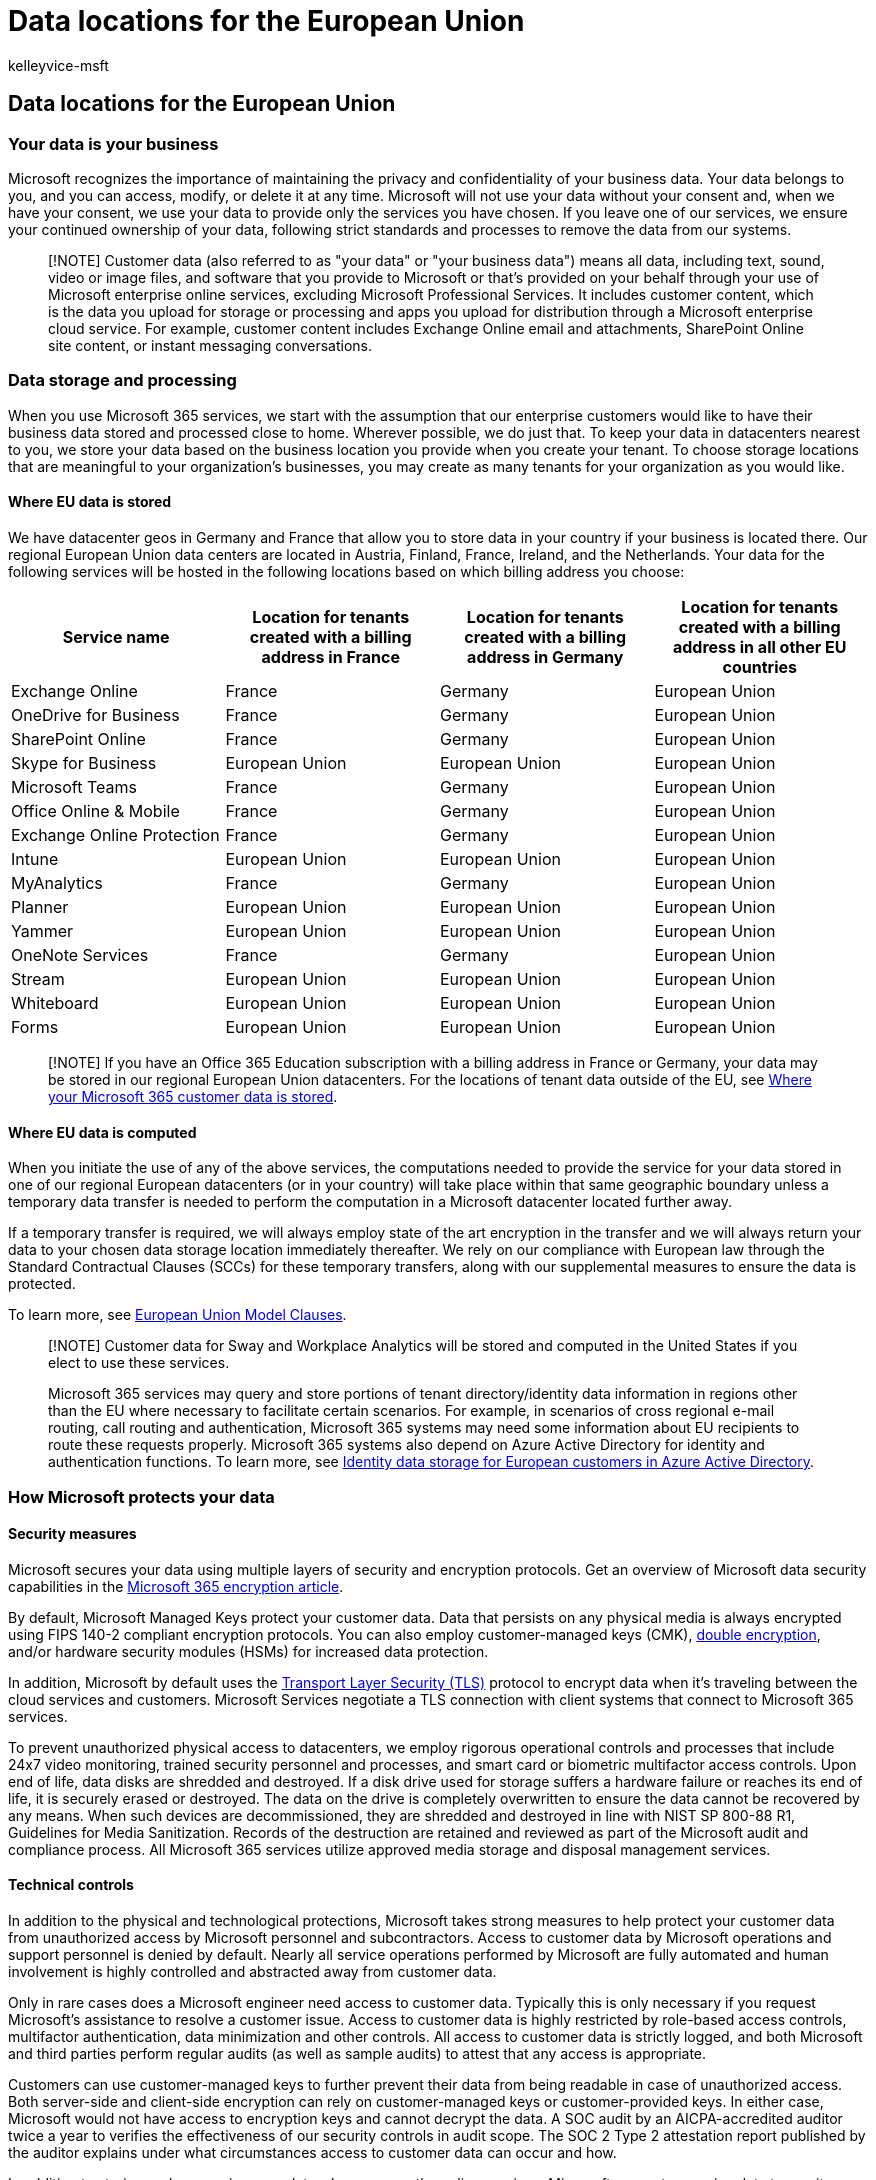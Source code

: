 = Data locations for the European Union
:audience: ITPro
:author: kelleyvice-msft
:description: Determine where your Microsoft 365 customer data is stored within the European Union
:manager: scotv
:ms.assetid: 706d5449-45e5-4b0c-a012-ab60501899ad
:ms.author: kvice
:ms.collection: ["Ent_O365", "Strat_O365_Enterprise"]
:ms.custom: ["Ent_TLGs"]
:ms.localizationpriority: high
:ms.service: microsoft-365-enterprise
:ms.topic: article
:search.appverid: ["MET150"]

== Data locations for the European Union

=== Your data is your business

Microsoft recognizes the importance of maintaining the privacy and confidentiality of your business data.
Your data belongs to you, and you can access, modify, or delete it at any time.
Microsoft will not use your data without your consent and, when we have your consent, we use your data to provide only the services you have chosen.
If you leave one of our services, we ensure your continued ownership of your data, following strict standards and processes to remove the data from our systems.

____
[!NOTE] Customer data (also referred to as "your data" or "your business data") means all data, including text, sound, video or image files, and software that you provide to Microsoft or that's provided on your behalf through your use of Microsoft enterprise online services, excluding Microsoft Professional Services.
It includes customer content, which is the data you upload for storage or processing and apps you upload for distribution through a Microsoft enterprise cloud service.
For example, customer content includes Exchange Online email and attachments, SharePoint Online site content, or instant messaging conversations.
____

=== Data storage and processing

When you use Microsoft 365 services, we start with the assumption that our enterprise customers would like to have their business data stored and processed close to home.
Wherever possible, we do just that.
To keep your data in datacenters nearest to you, we store your data based on the business location you provide when you create your tenant.
To choose storage locations that are meaningful to your organization's businesses, you may create as many tenants for your organization as you would like.

==== Where EU data is stored

We have datacenter geos in Germany and France that allow you to store data in your country if your business is located there.
Our regional European Union data centers are located in Austria, Finland, France, Ireland, and the Netherlands.
Your data for the following services will be hosted in the following locations based on which billing address you choose:

|===
| Service name | Location for tenants created with a billing address in France | Location for tenants created with a billing address in Germany | Location for tenants created with a billing address in all other EU countries

| Exchange Online
| France
| Germany
| European Union

| OneDrive for Business
| France
| Germany
| European Union

| SharePoint Online
| France
| Germany
| European Union

| Skype for Business
| European Union
| European Union
| European Union

| Microsoft Teams
| France
| Germany
| European Union

| Office Online & Mobile
| France
| Germany
| European Union

| Exchange Online Protection
| France
| Germany
| European Union

| Intune
| European Union
| European Union
| European Union

| MyAnalytics
| France
| Germany
| European Union

| Planner
| European Union
| European Union
| European Union

| Yammer
| European Union
| European Union
| European Union

| OneNote Services
| France
| Germany
| European Union

| Stream
| European Union
| European Union
| European Union

| Whiteboard
| European Union
| European Union
| European Union

| Forms
| European Union
| European Union
| European Union
|===

____
[!NOTE] If you have an Office 365 Education subscription with a billing address in France or Germany, your data may be stored in our regional European Union datacenters.
For the locations of tenant data outside of the EU, see xref:o365-data-locations.adoc[Where your Microsoft 365 customer data is stored].
____

==== Where EU data is computed

When you initiate the use of any of the above services, the computations needed to provide the service for your data stored in one of our regional European datacenters (or in your country) will take place within that same geographic boundary unless a temporary data transfer is needed to perform the computation in a Microsoft datacenter located further away.

If a temporary transfer is required, we will always employ state of the art encryption in the transfer and we will always return your data to your chosen data storage location immediately thereafter.
We rely on our compliance with European law through the Standard Contractual Clauses (SCCs) for these temporary transfers, along with our supplemental measures to ensure the data is protected.

To learn more, see link:/compliance/regulatory/offering-EU-Model-Clauses[European Union Model Clauses].

____
[!NOTE] Customer data for Sway and Workplace Analytics will be stored and computed in the United States if you elect to use these services.

Microsoft 365 services may query and store portions of tenant directory/identity data information in regions other than the EU where necessary to facilitate certain scenarios.
For example, in scenarios of cross regional e-mail routing, call routing and authentication, Microsoft 365 systems may need some information about EU recipients to route these requests properly.
Microsoft 365 systems also depend on Azure Active Directory for identity and authentication functions.
To learn more, see link:/azure/active-directory/fundamentals/active-directory-data-storage-eu[Identity data storage for European customers in Azure Active Directory].
____

=== How Microsoft protects your data

==== Security measures

Microsoft secures your data using multiple layers of security and encryption protocols.
Get an overview of Microsoft data security capabilities in the xref:../compliance/encryption.adoc[Microsoft 365 encryption article].

By default, Microsoft Managed Keys protect your customer data.
Data that persists on any physical media is always encrypted using FIPS 140-2 compliant encryption protocols.
You can also employ customer-managed keys (CMK), xref:../compliance/double-key-encryption.adoc[double encryption], and/or hardware security modules (HSMs) for increased data protection.

In addition, Microsoft by default uses the https://wikipedia.org/wiki/Transport_Layer_Security[Transport Layer Security (TLS)] protocol to encrypt data when it's traveling between the cloud services and customers.
Microsoft Services negotiate a TLS connection with client systems that connect to Microsoft 365 services.

To prevent unauthorized physical access to datacenters, we employ rigorous operational controls and processes that include 24x7 video monitoring, trained security personnel and processes, and smart card or biometric multifactor access controls.
Upon end of life, data disks are shredded and destroyed.
If a disk drive used for storage suffers a hardware failure or reaches its end of life, it is securely erased or destroyed.
The data on the drive is completely overwritten to ensure the data cannot be recovered by any means.
When such devices are decommissioned, they are shredded and destroyed in line with NIST SP 800-88 R1, Guidelines for Media Sanitization.
Records of the destruction are retained and reviewed as part of the Microsoft audit and compliance process.
All Microsoft 365 services utilize approved media storage and disposal management services.

==== Technical controls

In addition to the physical and technological protections, Microsoft takes strong measures to help protect your customer data from unauthorized access by Microsoft personnel and subcontractors.
Access to customer data by Microsoft operations and support personnel is denied by default.
Nearly all service operations performed by Microsoft are fully automated and human involvement is highly controlled and abstracted away from customer data.

Only in rare cases does a Microsoft engineer need access to customer data.
Typically this is only necessary if you request Microsoft's assistance to resolve a customer issue.
Access to customer data is highly restricted by role-based access controls, multifactor authentication, data minimization and other controls.
All access to customer data is strictly logged, and both Microsoft and third parties perform regular audits (as well as sample audits) to attest that any access is appropriate.

Customers can use customer-managed keys to further prevent their data from being readable in case of unauthorized access.
Both server-side and client-side encryption can rely on customer-managed keys or customer-provided keys.
In either case, Microsoft would not have access to encryption keys and cannot decrypt the data.
A SOC audit by an AICPA-accredited auditor twice a year to verifies the effectiveness of our security controls in audit scope.
The SOC 2 Type 2 attestation report published by the auditor explains under what circumstances access to customer data can occur and how.

In addition to storing and processing your data when you use the online services, Microsoft generates service data to monitor system health and to perform service operations such as troubleshooting.
As a privacy protective measure, Microsoft generates and relies upon pseudonymous identifiers in this service generated data to be able to distinguish one user from another without identifying the actual users.
Pseudonymous identifiers don't directly identify a person, and the information that enables mapping pseudonymous identifiers to actual users is protected as part of your data.

To learn more, see https://www.microsoft.com/trust-center/privacy/data-access[Who can access your data] and on what terms and https://query.prod.cms.rt.microsoft.com/cms/api/am/binary/RE4qVL2[Subprocessors and Data Privacy].

=== How Microsoft handles government requests

If a government wants customer data, it must follow applicable legal processes.
Microsoft must be served with a warrant or court order for content, or a subpoena for subscriber information or other non-content data.

* All requests must target specific accounts and identifiers.
* Microsoft's legal compliance team reviews all requests to ensure they are valid, rejects those that are not valid, and only provides the data specified.
* If Microsoft is compelled by law to disclose customer data, you will be promptly notified and provided with a copy of the request, unless Microsoft is legally prohibited from doing so.
* Microsoft conducts a local legal review of each request it receives against local laws and standards.
Microsoft also periodically reviews its screening processes around the world to ensure local judicial procedures are being followed and its global human rights statement is being applied.

For more information on Microsoft's commitment to challenge orders in line with the EU's GDPR, see https://blogs.microsoft.com/on-the-issues/2020/11/19/defending-your-data-edpb-gdpr/[New Steps to Defend Your Data].

When governments or law enforcement agencies make a lawful request for customer data, Microsoft is committed to transparency and limits what it discloses.
Twice a year, we publish the number of legal demands for customer data that we receive from law enforcement agencies around the world.
See https://www.microsoft.com/corporate-responsibility/law-enforcement-requests-report[Law Enforcement Requests Report].
This report does not disclose the specifics of any particular demand, including the customer at issue.
Twice a year, we also publish data about the legal demands we receive from the U.S.
government.
See https://www.microsoft.com/corporate-responsibility/us-national-security-orders-report[US National Security Orders Report] for the latest report.

To learn more, see https://blogs.microsoft.com/datalaw/our-practices/[Frequently Asked Questions] regarding government and law enforcement requests, including questions about the CLOUD Act.

=== Additional resources

* https://query.prod.cms.rt.microsoft.com/cms/api/am/binary/RE4FhZn[Trusted data protection] provides an overview of how Microsoft protects your data when you use Microsoft Online Services and Professional Services.
It's also suggested that you consult the https://www.microsoft.com/licensing/product-licensing/products[Microsoft Online Services Terms (OST) and Data Protection Addendum (DPA)] that govern your use of these services.
* link:/compliance/regulatory/gdpr-dsr-Office365[Office 365 Data Subject Requests for the GDPR] helps you find and act on personal data or personal information to respond to DSRs using Microsoft 365 products, services, and administrative tools.
* link:/compliance/regulatory/gdpr-dpia-office365[Data Protection Impact Assessments: Guidance for Data Controllers Using Microsoft Office 365] helps you determine whether your organization needs to draft a DPIA, provides "how to" guidance, includes a customizable DPIA template document, and provides a DPIA Service Elements Matrix for many Microsoft 365 services.
* link:/training/paths/audit-safeguard-customer-data/[Learn how modules] are designed for people in audit, compliance, risk, and legal roles who seek an overall understanding provide an in-depth review of how Microsoft 365's fundamental security and privacy practices to safeguard customer data.
* link:/compliance/regulatory/offering-home[Microsoft Compliance Offerings] shows how Microsoft 365 services help your organization meet regulatory compliance standards.
